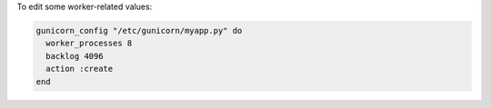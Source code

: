 .. This is an included how-to. 

To edit some worker-related values:

.. code-block:: ruby

   gunicorn_config "/etc/gunicorn/myapp.py" do
     worker_processes 8
     backlog 4096
     action :create
   end



